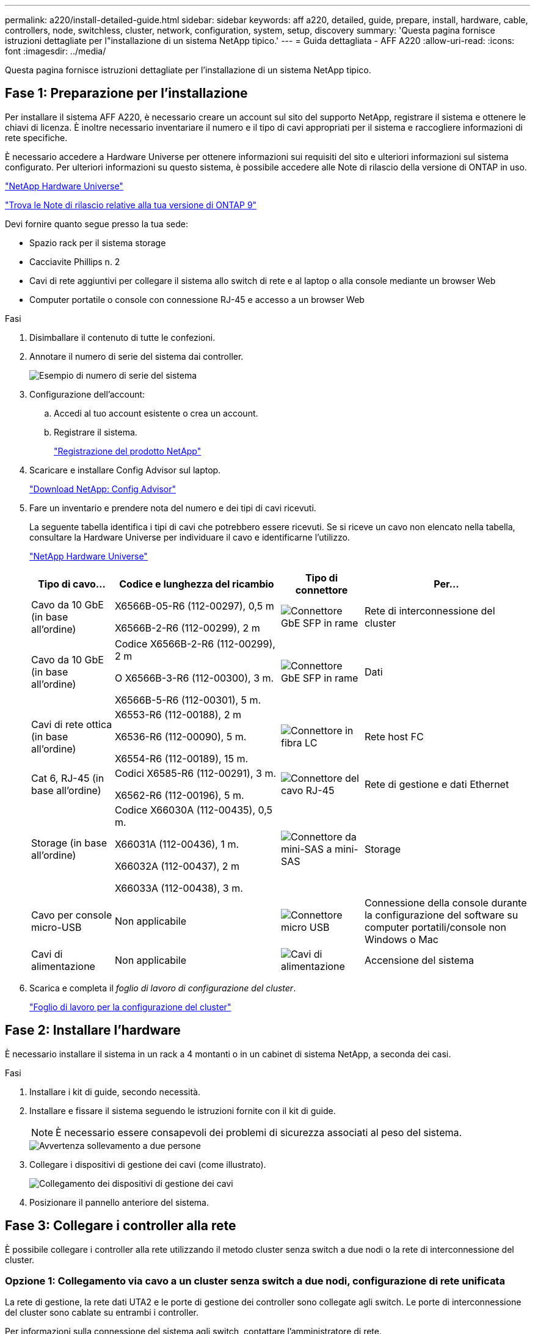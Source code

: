 ---
permalink: a220/install-detailed-guide.html 
sidebar: sidebar 
keywords: aff a220, detailed, guide, prepare, install, hardware, cable, controllers, node, switchless, cluster, network, configuration, system, setup, discovery 
summary: 'Questa pagina fornisce istruzioni dettagliate per l"installazione di un sistema NetApp tipico.' 
---
= Guida dettagliata - AFF A220
:allow-uri-read: 
:icons: font
:imagesdir: ../media/


[role="lead"]
Questa pagina fornisce istruzioni dettagliate per l'installazione di un sistema NetApp tipico.



== Fase 1: Preparazione per l'installazione

Per installare il sistema AFF A220, è necessario creare un account sul sito del supporto NetApp, registrare il sistema e ottenere le chiavi di licenza. È inoltre necessario inventariare il numero e il tipo di cavi appropriati per il sistema e raccogliere informazioni di rete specifiche.

È necessario accedere a Hardware Universe per ottenere informazioni sui requisiti del sito e ulteriori informazioni sul sistema configurato. Per ulteriori informazioni su questo sistema, è possibile accedere alle Note di rilascio della versione di ONTAP in uso.

https://hwu.netapp.com["NetApp Hardware Universe"]

http://mysupport.netapp.com/documentation/productlibrary/index.html?productID=62286["Trova le Note di rilascio relative alla tua versione di ONTAP 9"]

Devi fornire quanto segue presso la tua sede:

* Spazio rack per il sistema storage
* Cacciavite Phillips n. 2
* Cavi di rete aggiuntivi per collegare il sistema allo switch di rete e al laptop o alla console mediante un browser Web
* Computer portatile o console con connessione RJ-45 e accesso a un browser Web


.Fasi
. Disimballare il contenuto di tutte le confezioni.
. Annotare il numero di serie del sistema dai controller.
+
image::../media/drw_ssn_label.png[Esempio di numero di serie del sistema]

. Configurazione dell'account:
+
.. Accedi al tuo account esistente o crea un account.
.. Registrare il sistema.
+
https://mysupport.netapp.com/eservice/registerSNoAction.do?moduleName=RegisterMyProduct["Registrazione del prodotto NetApp"]



. Scaricare e installare Config Advisor sul laptop.
+
https://mysupport.netapp.com/site/tools/tool-eula/activeiq-configadvisor["Download NetApp: Config Advisor"]

. Fare un inventario e prendere nota del numero e dei tipi di cavi ricevuti.
+
La seguente tabella identifica i tipi di cavi che potrebbero essere ricevuti. Se si riceve un cavo non elencato nella tabella, consultare la Hardware Universe per individuare il cavo e identificarne l'utilizzo.

+
https://hwu.netapp.com["NetApp Hardware Universe"]

+
[cols="1,2,1,2"]
|===
| Tipo di cavo... | Codice e lunghezza del ricambio | Tipo di connettore | Per... 


 a| 
Cavo da 10 GbE (in base all'ordine)
 a| 
X6566B-05-R6 (112-00297), 0,5 m

X6566B-2-R6 (112-00299), 2 m
 a| 
image:../media/oie_cable_sfp_gbe_copper.png["Connettore GbE SFP in rame"]
 a| 
Rete di interconnessione del cluster



 a| 
Cavo da 10 GbE (in base all'ordine)
 a| 
Codice X6566B-2-R6 (112-00299), 2 m

O X6566B-3-R6 (112-00300), 3 m.

X6566B-5-R6 (112-00301), 5 m.
 a| 
image:../media/oie_cable_sfp_gbe_copper.png["Connettore GbE SFP in rame"]
 a| 
Dati



 a| 
Cavi di rete ottica (in base all'ordine)
 a| 
X6553-R6 (112-00188), 2 m

X6536-R6 (112-00090), 5 m.

X6554-R6 (112-00189), 15 m.
 a| 
image:../media/oie_cable_fiber_lc_connector.png["Connettore in fibra LC"]
 a| 
Rete host FC



 a| 
Cat 6, RJ-45 (in base all'ordine)
 a| 
Codici X6585-R6 (112-00291), 3 m.

X6562-R6 (112-00196), 5 m.
 a| 
image:../media/oie_cable_rj45.png["Connettore del cavo RJ-45"]
 a| 
Rete di gestione e dati Ethernet



 a| 
Storage (in base all'ordine)
 a| 
Codice X66030A (112-00435), 0,5 m.

X66031A (112-00436), 1 m.

X66032A (112-00437), 2 m

X66033A (112-00438), 3 m.
 a| 
image:../media/oie_cable_mini_sas_hd_to_mini_sas_hd.png["Connettore da mini-SAS a mini-SAS"]
 a| 
Storage



 a| 
Cavo per console micro-USB
 a| 
Non applicabile
 a| 
image:../media/oie_cable_micro_usb.png["Connettore micro USB"]
 a| 
Connessione della console durante la configurazione del software su computer portatili/console non Windows o Mac



 a| 
Cavi di alimentazione
 a| 
Non applicabile
 a| 
image:../media/oie_cable_power.png["Cavi di alimentazione"]
 a| 
Accensione del sistema

|===
. Scarica e completa il _foglio di lavoro di configurazione del cluster_.
+
https://library.netapp.com/ecm/ecm_download_file/ECMLP2839002["Foglio di lavoro per la configurazione del cluster"]





== Fase 2: Installare l'hardware

È necessario installare il sistema in un rack a 4 montanti o in un cabinet di sistema NetApp, a seconda dei casi.

.Fasi
. Installare i kit di guide, secondo necessità.
. Installare e fissare il sistema seguendo le istruzioni fornite con il kit di guide.
+

NOTE: È necessario essere consapevoli dei problemi di sicurezza associati al peso del sistema.

+
image::../media/drw_oie_fas2700_weight_caution.png[Avvertenza sollevamento a due persone]

. Collegare i dispositivi di gestione dei cavi (come illustrato).
+
image::../media/drw_cable_management_arm_install.png[Collegamento dei dispositivi di gestione dei cavi]

. Posizionare il pannello anteriore del sistema.




== Fase 3: Collegare i controller alla rete

È possibile collegare i controller alla rete utilizzando il metodo cluster senza switch a due nodi o la rete di interconnessione del cluster.



=== Opzione 1: Collegamento via cavo a un cluster senza switch a due nodi, configurazione di rete unificata

La rete di gestione, la rete dati UTA2 e le porte di gestione dei controller sono collegate agli switch. Le porte di interconnessione del cluster sono cablate su entrambi i controller.

Per informazioni sulla connessione del sistema agli switch, contattare l'amministratore di rete.

Verificare che la freccia dell'illustrazione sia orientata correttamente con la linguetta di estrazione del connettore del cavo.

image::../media/oie_cable_pull_tab_down.png[Connettore per cavo con linguetta di estrazione sul fondo]


NOTE: Quando si inserisce il connettore, si dovrebbe avvertire uno scatto in posizione; se non si sente uno scatto, rimuoverlo, ruotarlo e riprovare.

.Fasi
. È possibile utilizzare la figura o le istruzioni dettagliate per completare il cablaggio tra i controller e gli switch:
+
image::../media/drw_2700_tnsc_unified_network_cabling_animated_gif.png[Cablaggio cluster senza switch a due nodi in una configurazione di rete unificata]

+
[cols="1,3"]
|===
| Fase | Eseguire su ciascun controller 


 a| 
image:../media/icon_square_1_green.png["Fase 1"]
 a| 
Collegare le porte di interconnessione del cluster l'una all'altra con il cavo di interconnessione del cluster:

** da e0a e0a
** da e0b a e0b
image:../media/drw_c190_u_tnsc_clust_cbling.png["Cablaggio di interconnessione in cluster"]




 a| 
image:../media/icon_square_2_orange.png["Passaggio 2"]
 a| 
Utilizzare uno dei seguenti tipi di cavo per collegare le porte dati UTA2 alla rete host:

Un host FC

** 0c e 0d
** *O* 0e e 0f A 10GbE
** e0c ed e0d
** *o* e0e ed e0f



NOTE: È possibile collegare una coppia di porte come CNA e una coppia di porte come FC oppure entrambe le coppie di porte come CNA o entrambe come FC.

image:../media/drw_c190_u_fc_10gbe_cabling.png["Connessioni delle porte dati"]



 a| 
image:../media/icon_square_3_purple.png["Passaggio 3"]
 a| 
Collegare le porte e0M agli switch della rete di gestione con i cavi RJ45:

image:../media/drw_c190_u_mgmt_cabling.png["Cablaggio delle porte di gestione"]



 a| 
image:../media/oie_legend_icon_attn_symbol.png["Simbolo di attenzione"]
 a| 
NON collegare i cavi di alimentazione a questo punto.

|===
. Per collegare lo storage, vedere <<Fase 4: Collegare i controller dei cavi agli shelf di dischi>>




=== Opzione 2: Collegamento via cavo a a un cluster con switch, configurazione di rete unificata

La rete di gestione, la rete dati UTA2 e le porte di gestione dei controller sono collegate agli switch. Le porte di interconnessione del cluster sono cablate agli switch di interconnessione del cluster.

Per informazioni sulla connessione del sistema agli switch, contattare l'amministratore di rete.

Verificare che la freccia dell'illustrazione sia orientata correttamente con la linguetta di estrazione del connettore del cavo.

image::../media/oie_cable_pull_tab_down.png[Connettore per cavo con linguetta di estrazione sul fondo]


NOTE: Quando si inserisce il connettore, si dovrebbe avvertire uno scatto in posizione; se non si sente uno scatto, rimuoverlo, ruotarlo e riprovare.

.Fasi
. È possibile utilizzare la figura o le istruzioni dettagliate per completare il cablaggio tra i controller e gli switch:
+
image::../media/drw_2700_switched_unified_network_cabling_animated_gif.png[Cablaggio di rete unificato con switch luster]

+
[cols="1,3"]
|===
| Fase | Eseguire su ciascun modulo controller 


 a| 
image:../media/icon_square_1_green.png["Fase 1"]
 a| 
Cavo e0a e e0b agli switch di interconnessione del cluster con il cavo di interconnessione del cluster:

image:../media/drw_c190_u_switched_clust_cbling.png["Cablaggio ClusterInterconnect"]



 a| 
image:../media/icon_square_2_orange.png["Passaggio 2"]
 a| 
Utilizzare uno dei seguenti tipi di cavo per collegare le porte dati UTA2 alla rete host:

Un host FC

** 0c e 0d
** **o** 0e e 0f


A 10 GbE

** e0c ed e0d
** **o** e0e ed e0f



NOTE: È possibile collegare una coppia di porte come CNA e una coppia di porte come FC oppure entrambe le coppie di porte come CNA o entrambe come FC.

image:../media/drw_c190_u_fc_10gbe_cabling.png["Connessioni delle porte dati"]



 a| 
image:../media/icon_square_3_purple.png["Passaggio 3"]
 a| 
Collegare le porte e0M agli switch della rete di gestione con i cavi RJ45:

image:../media/drw_c190_u_mgmt_cabling.png["Cablaggio delle porte di gestione"]



 a| 
image:../media/oie_legend_icon_attn_symbol.png["Simbolo di attenzione"]
 a| 
NON collegare i cavi di alimentazione a questo punto.

|===
. Per collegare lo storage, vedere <<Fase 4: Collegare i controller dei cavi agli shelf di dischi>>




=== Opzione 3: Collegare un cluster senza switch a due nodi, configurazione di rete Ethernet

La rete di gestione, la rete dati Ethernet e le porte di gestione dei controller sono collegate agli switch. Le porte di interconnessione del cluster sono cablate su entrambi i controller.

Per informazioni sulla connessione del sistema agli switch, contattare l'amministratore di rete.

Verificare che la freccia dell'illustrazione sia orientata correttamente con la linguetta di estrazione del connettore del cavo.

image::../media/oie_cable_pull_tab_down.png[Connettore per cavo con linguetta di estrazione sul fondo]


NOTE: Quando si inserisce il connettore, si dovrebbe avvertire uno scatto in posizione; se non si sente uno scatto, rimuoverlo, ruotarlo e riprovare.

.Fasi
. È possibile utilizzare la figura o le istruzioni dettagliate per completare il cablaggio tra i controller e gli switch:
+
image::../media/drw_2700_tnsc_ethernet_network_cabling_animated_gif.png[Cablaggio di rete senza switch a due nodi]

+
[cols="1,3"]
|===
| Fase | Eseguire su ciascun controller 


 a| 
image:../media/icon_square_1_green.png["Fase 1"]
 a| 
Collegare le porte di interconnessione del cluster l'una all'altra con il cavo di interconnessione del cluster:

** da e0a e0a
** da e0b a e0b image:../media/drw_c190_e_tnsc_clust_cbling.png["Interconnessioni cluster tra le porte sul retro dei controller"]




 a| 
image:../media/icon_square_2_yellow.png["Passaggio 2"]
 a| 
Utilizzare il cavo RJ45 Cat 6 per collegare l'unità e0c attraverso le porte e0f alla rete host:

image:../media/drw_c190_e_rj45_cbling.png["Cablaggio di rete host"]



 a| 
image:../media/icon_square_3_purple.png["Passaggio 3"]
 a| 
Collegare le porte e0M agli switch della rete di gestione con i cavi RJ45:

image:../media/drw_c190_e_mgmt_cbling.png["Cablaggio delle porte di gestione"]



 a| 
image:../media/oie_legend_icon_attn_symbol.png["Simbolo di attenzione"]
 a| 
NON collegare i cavi di alimentazione a questo punto.

|===
. Per collegare lo storage, vedere <<Fase 4: Collegare i controller dei cavi agli shelf di dischi>>




=== Opzione 4: Cluster con switch via cavo a, configurazione di rete Ethernet

La rete di gestione, la rete dati Ethernet e le porte di gestione dei controller sono collegate agli switch. Le porte di interconnessione del cluster sono cablate agli switch di interconnessione del cluster.

Per informazioni sulla connessione del sistema agli switch, contattare l'amministratore di rete.

Verificare che la freccia dell'illustrazione sia orientata correttamente con la linguetta di estrazione del connettore del cavo.

image::../media/oie_cable_pull_tab_down.png[Connettore per cavo con linguetta di estrazione sul fondo]


NOTE: Quando si inserisce il connettore, si dovrebbe avvertire uno scatto in posizione; se non si sente uno scatto, rimuoverlo, ruotarlo e riprovare.

.Fasi
. È possibile utilizzare la figura o le istruzioni dettagliate per completare il cablaggio tra i controller e gli switch:
+
image::../media/drw_2700_switched_ethernet_network_cabling_animated_gif.png[Cablaggio Ethernet commutato]

+
[cols="1,2"]
|===
| Fase | Eseguire su ciascun modulo controller 


 a| 
image:../media/icon_square_1_green.png["Fase 1"]
 a| 
Cavo e0a e e0b agli switch di interconnessione del cluster con il cavo di interconnessione del cluster:

image:../media/drw_c190_e_switched_clust_cbling.png["Cablaggio di interconnessione in cluster"]



 a| 
image:../media/icon_square_2_orange.png["Passaggio 2"]
 a| 
Utilizzare il cavo RJ45 Cat 6 per collegare l'unità e0c attraverso le porte e0f alla rete host:

image:../media/drw_c190_e_rj45_cbling.png["Cablaggio di rete host"]



 a| 
image:../media/icon_square_3_purple.png["Passaggio 3"]
 a| 
Collegare le porte e0M agli switch della rete di gestione con i cavi RJ45:

image:../media/drw_c190_e_mgmt_cbling.png["Cablaggio delle porte di gestione"]



 a| 
image:../media/oie_legend_icon_attn_symbol.png["Simbolo di attenzione"]
 a| 
NON collegare i cavi di alimentazione a questo punto.

|===
. Per collegare lo storage, vedere <<Fase 4: Collegare i controller dei cavi agli shelf di dischi>>




== Fase 4: Collegare i controller dei cavi agli shelf di dischi

È necessario collegare i controller agli shelf utilizzando le porte di storage integrate. NetApp consiglia il cablaggio MP-ha per i sistemi con storage esterno. Se si dispone di un'unità a nastro SAS, è possibile utilizzare il cablaggio a percorso singolo. Se non si dispone di shelf esterni, il cablaggio MP-ha alle unità interne è opzionale (non mostrato) se i cavi SAS vengono ordinati con il sistema.



=== Opzione 1: Storage via cavo su una coppia ha con shelf di dischi esterni

È necessario collegare i collegamenti shelf-to-shelf, quindi collegare entrambi i controller agli shelf di dischi.

Verificare che la freccia dell'illustrazione sia orientata correttamente con la linguetta di estrazione del connettore del cavo.

image::../media/oie_cable_pull_tab_down.png[Connettore per cavo con linguetta di estrazione sul fondo]

.Fasi
. Cablare la coppia ha con shelf di dischi esterni:
+

NOTE: L'esempio utilizza DS224C. Il cablaggio è simile agli altri shelf di dischi supportati.

+
image::../media/drw_2700_ha_storage_cabling_animated_gif.png[Cablaggio degli shelf in coppia ha]

+
[cols="1,3"]
|===
| Fase | Eseguire su ciascun controller 


 a| 
image:../media/icon_square_1_blue.png["Numero di didascalia 1"]
 a| 
Cablare le porte shelf-to-shelf.

** Dalla porta 3 su IOM A alla porta 1 sull'IOM A sullo shelf direttamente sotto.
** Dalla porta 3 su IOM B alla porta 1 sull'IOM B sullo shelf direttamente sotto.
+
image:../media/oie_cable_mini_sas_hd_to_mini_sas_hd.png["Connettore da mini-SAS a mini-SAS"]     Cavi da mini-SAS HD a mini-SAS HD





 a| 
image:../media/icon_square_2_yellow.png["Passaggio 2"]
 a| 
Collegare ciascun nodo a IOM A nello stack.

** Porta da controller 1 0b a IOM A porta 3 sull'ultimo shelf di dischi nello stack.
** Porta del controller 2 0a a IOM A porta 1 sul primo shelf di dischi dello stack.
+
image:../media/oie_cable_mini_sas_hd_to_mini_sas_hd.png["Connettore da mini-SAS a mini-SAS"]     Cavi da mini-SAS HD a mini-SAS HD





 a| 
image:../media/icon_square_3_tourquoise.png["Passaggio 3"]
 a| 
Collegare ciascun nodo all'IOM B nello stack

** Porta del controller 1 0a alla porta IOM B 1 sul primo shelf di dischi nello stack.
** Porta del controller 2 0b alla porta IOM B 3 sull'ultimo shelf di dischi nello stack.
image:../media/oie_cable_mini_sas_hd_to_mini_sas_hd.png["Connettore da mini-SAS a mini-SAS"]     Cavi da mini-SAS HD a mini-SAS HD


|===
+
Se si dispone di più shelf di dischi, consultare la _Guida all'installazione e al cablaggio_ per il tipo di shelf di dischi.

. Per completare la configurazione del sistema, vedere <<Fase 5: Completare l'installazione e la configurazione del sistema>>




== Fase 5: Completare l'installazione e la configurazione del sistema

È possibile completare l'installazione e la configurazione del sistema utilizzando il rilevamento del cluster solo con una connessione allo switch e al laptop oppure collegandosi direttamente a un controller del sistema e quindi allo switch di gestione.



=== Opzione 1: Completare la configurazione del sistema se è attivato il rilevamento della rete

Se sul laptop è attivata la funzione di rilevamento della rete, è possibile completare l'installazione e la configurazione del sistema utilizzando la funzione di rilevamento automatico del cluster.

.Fasi
. Utilizzare la seguente animazione per impostare uno o più ID shelf di dischi
+
.Animazione - impostazione degli ID dello shelf di dischi
video::c600f366-4d30-481a-89d9-ab1b0066589b[panopto]
. Collegare i cavi di alimentazione agli alimentatori del controller, quindi collegarli a fonti di alimentazione su diversi circuiti.
. Accendere gli interruttori di alimentazione su entrambi i nodi.
+
image::../media/drw_turn_on_power_switches_to_psus.png[Accensione]

+

NOTE: L'avvio iniziale può richiedere fino a otto minuti.

. Assicurarsi che il rilevamento della rete sia attivato sul laptop.
+
Per ulteriori informazioni, consultare la guida in linea del portatile.

. Utilizzare la seguente animazione per collegare il laptop allo switch di gestione.
+
.Animazione - collegare il laptop allo switch di gestione
video::d61f983e-f911-4b76-8b3a-ab1b0066909b[panopto]
. Selezionare un'icona ONTAP elencata per scoprire:
+
image::../media/drw_autodiscovery_controler_select.png[Selezionare un'icona ONTAP]

+
.. Aprire file Explorer.
.. Fare clic su *rete* nel riquadro sinistro, fare clic con il pulsante destro del mouse e selezionare *aggiorna*.
.. Fare doppio clic sull'icona ONTAP e accettare i certificati visualizzati sullo schermo.
+

NOTE: XXXXX è il numero di serie del sistema per il nodo di destinazione.

+
Viene visualizzato Gestione sistema.



. Utilizza la configurazione guidata di System Manager per configurare il tuo sistema utilizzando i dati raccolti nella _Guida alla configurazione di NetApp ONTAP_.
+
https://library.netapp.com/ecm/ecm_download_file/ECMLP2862613["Guida alla configurazione di ONTAP"]

. Verificare lo stato del sistema eseguendo Config Advisor.
. Una volta completata la configurazione iniziale, visitare il sito Web https://docs.netapp.com/us-en/ontap/index.html["Documentazione di ONTAP 9"^] per informazioni sulla configurazione di funzioni aggiuntive in ONTAP.




=== Opzione 2: Completamento della configurazione e della configurazione del sistema se il rilevamento della rete non è attivato

Se il rilevamento della rete non è abilitato sul laptop, è necessario completare la configurazione e la configurazione utilizzando questa attività.

.Fasi
. Cablare e configurare il laptop o la console:
+
.. Impostare la porta della console del portatile o della console su 115,200 baud con N-8-1.
+

NOTE: Per informazioni su come configurare la porta della console, consultare la guida in linea del portatile o della console.

.. Collegare il cavo della console al computer portatile o alla console e la porta della console sul controller utilizzando il cavo della console fornito con il sistema.
+
image::../media/drw_console_connect_fas2700_affa200.png[Collegamento alla porta della console]

.. Collegare il laptop o la console allo switch sulla subnet di gestione.
+
image::../media/drw_client_to_mgmt_subnet_fas2700_affa220.png[Connessione alla subnet di gestione in corso]

.. Assegnare un indirizzo TCP/IP al portatile o alla console, utilizzando un indirizzo presente nella subnet di gestione.


. Utilizzare la seguente animazione per impostare uno o più ID shelf di dischi:
+
.Animazione - impostazione degli ID dello shelf di dischi
video::c600f366-4d30-481a-89d9-ab1b0066589b[panopto]
. Collegare i cavi di alimentazione agli alimentatori del controller, quindi collegarli a fonti di alimentazione su diversi circuiti.
. Accendere gli interruttori di alimentazione su entrambi i nodi.
+
image::../media/drw_turn_on_power_switches_to_psus.png[Accensione]

+

NOTE: L'avvio iniziale può richiedere fino a otto minuti.

. Assegnare un indirizzo IP di gestione del nodo iniziale a uno dei nodi.
+
[cols="1-3"]
|===
| Se la rete di gestione dispone di DHCP... | Quindi... 


 a| 
Configurato
 a| 
Registrare l'indirizzo IP assegnato ai nuovi controller.



 a| 
Non configurato
 a| 
.. Aprire una sessione della console utilizzando putty, un server terminal o un server equivalente per l'ambiente in uso.
+

NOTE: Se non si sa come configurare PuTTY, consultare la guida in linea del portatile o della console.

.. Inserire l'indirizzo IP di gestione quando richiesto dallo script.


|===
. Utilizzando System Manager sul laptop o sulla console, configurare il cluster:
+
.. Puntare il browser sull'indirizzo IP di gestione del nodo.
+

NOTE: Il formato dell'indirizzo è +https://x.x.x.x.+

.. Configurare il sistema utilizzando i dati raccolti nella _Guida alla configurazione di NetApp ONTAP_.
+
https://library.netapp.com/ecm/ecm_download_file/ECMLP2862613["Guida alla configurazione di ONTAP"]



. Verificare lo stato del sistema eseguendo Config Advisor.
. Una volta completata la configurazione iniziale, visitare il sito Web https://docs.netapp.com/us-en/ontap/index.html["Documentazione di ONTAP 9"^] per informazioni sulla configurazione di funzioni aggiuntive in ONTAP.


